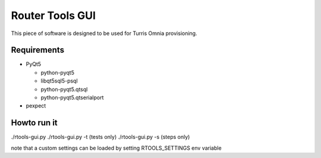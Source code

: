Router Tools GUI
================

This piece of software is designed to be used for Turris Omnia provisioning.

Requirements
------------

- PyQt5

  - python-pyqt5
  - libqt5sql5-psql
  - python-pyqt5.qtsql
  - python-pyqt5.qtserialport

- pexpect

Howto run it
------------
./rtools-gui.py
./rtools-gui.py -t (tests only)
./rtools-gui.py -s (steps only)

note that a custom settings can be loaded by setting RTOOLS_SETTINGS env variable
